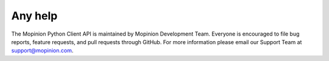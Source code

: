 Any help
========

The Mopinion Python Client API is maintained by Mopinion Development Team.
Everyone is encouraged to file bug reports, feature requests, and pull requests through GitHub.
For more information please email our Support Team at support@mopinion.com.